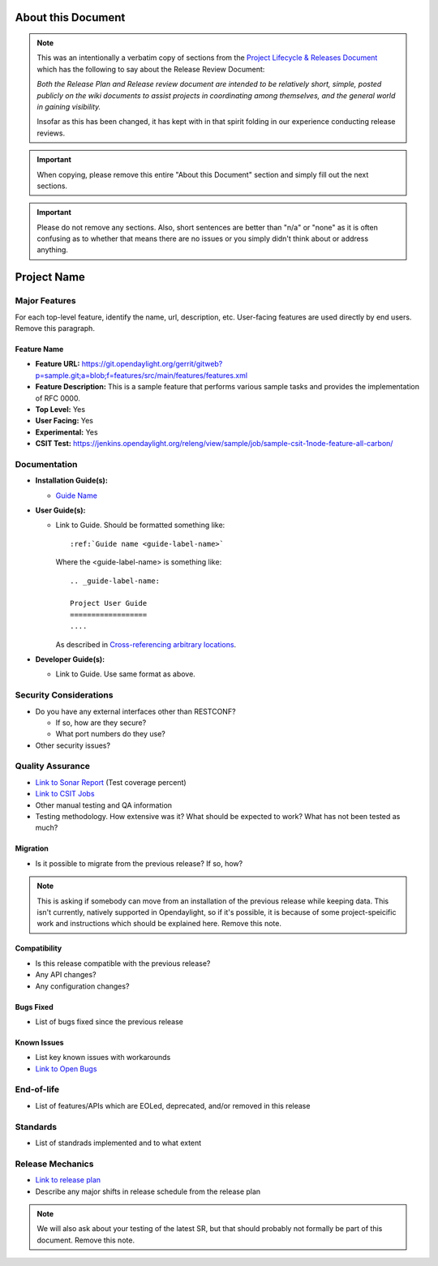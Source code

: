 ===================
About this Document
===================

.. note::

   This was an intentionally a verbatim copy of sections from the `Project
   Lifecycle & Releases Document
   <http://www.opendaylight.org/project-lifecycle-releases#MatureReleaseProcess>`_
   which has the following to say about the Release Review Document:

   *Both the Release Plan and Release review document are intended to be
   relatively short, simple, posted publicly on the wiki documents to assist
   projects in coordinating among themselves, and the general world in gaining
   visibility.*

   Insofar as this has been changed, it has kept with in that spirit folding in
   our experience conducting release reviews.

.. important::

   When copying, please remove this entire "About this Document" section and
   simply fill out the next sections.

.. important::

   Please do not remove any sections. Also, short sentences are better than
   "n/a" or "none" as it is often confusing as to whether that means there are
   no issues or you simply didn't think about or address anything.

============
Project Name
============

Major Features
==============

For each top-level feature, identify the name, url, description, etc.
User-facing features are used directly by end users. Remove this paragraph.

Feature Name
------------

* **Feature URL:** https://git.opendaylight.org/gerrit/gitweb?p=sample.git;a=blob;f=features/src/main/features/features.xml
* **Feature Description:**  This is a sample feature that performs various
  sample tasks and provides the implementation of RFC 0000.
* **Top Level:** Yes
* **User Facing:** Yes
* **Experimental:** Yes
* **CSIT Test:** https://jenkins.opendaylight.org/releng/view/sample/job/sample-csit-1node-feature-all-carbon/

Documentation
=============

.. Please provide the URL to each document at docs.opendaylight.org. If the
.. document is under review, provide a link to the change in Gerrit.

* **Installation Guide(s):**

  * `Guide Name <URL>`_

    .. note: for most projects this should not be needed since it should just
             be ``feature:install <feature-name>``.

* **User Guide(s):**

  * Link to Guide. Should be formatted something like::

      :ref:`Guide name <guide-label-name>`

    Where the <guide-label-name> is something like::

      .. _guide-label-name:

      Project User Guide
      ==================
      ....

    As described in `Cross-referencing arbitrary locations
    <http://www.sphinx-doc.org/en/stable/markup/inline.html#cross-referencing-arbitrary-locations>`_.

* **Developer Guide(s):**

  * Link to Guide. Use same format as above.

Security Considerations
=======================

* Do you have any external interfaces other than RESTCONF?

  * If so, how are they secure?
  * What port numbers do they use?

* Other security issues?

Quality Assurance
=================

* `Link to Sonar Report <URL>`_ (Test coverage percent)
* `Link to CSIT Jobs <URL>`_
* Other manual testing and QA information
* Testing methodology. How extensive was it? What should be expected to work?
  What has not been tested as much?

Migration
---------

* Is it possible to migrate from the previous release? If so, how?

.. note:: This is asking if somebody can move from an installation of the
          previous release while keeping data. This isn't currently, natively
          supported in Opendaylight, so if it's possible, it is because of
          some project-speicific work and instructions which should be
          explained here. Remove this note.

Compatibility
-------------

.. Please include a short description of any changes not just a link to a patch

* Is this release compatible with the previous release?
* Any API changes?
* Any configuration changes?

Bugs Fixed
----------

.. Please include a short description of any bugs not just the link.

* List of bugs fixed since the previous release

Known Issues
------------

.. Please include a short description of any bugs not just the link.

* List key known issues with workarounds
* `Link to Open Bugs <URL>`_

End-of-life
===========

* List of features/APIs which are EOLed, deprecated, and/or removed in this
  release

Standards
=========

* List of standrads implemented and to what extent

Release Mechanics
=================

* `Link to release plan <URL>`_
* Describe any major shifts in release schedule from the release plan

.. note:: We will also ask about your testing of the latest SR, but that should
          probably not formally be part of this document. Remove this note.
